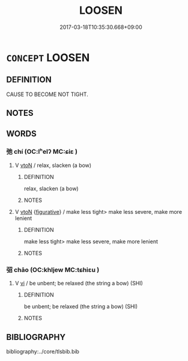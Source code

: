 # -*- mode: mandoku-tls-view -*-
#+TITLE: LOOSEN
#+DATE: 2017-03-18T10:35:30.668+09:00        
#+STARTUP: content
* =CONCEPT= LOOSEN
:PROPERTIES:
:CUSTOM_ID: uuid-fca95f35-7f10-4653-9dae-b902e38e9c36
:SYNONYM+:  UNFASTEN
:SYNONYM+:  DETACH
:SYNONYM+:  RELEASE
:SYNONYM+:  DISCONNECT
:SYNONYM+:  UNDO
:SYNONYM+:  UNCLASP
:SYNONYM+:  UNLATCH
:SYNONYM+:  UNBOLT
:TR_ZH: 解
:END:
** DEFINITION

CAUSE TO BECOME NOT TIGHT.

** NOTES

** WORDS
   :PROPERTIES:
   :VISIBILITY: children
   :END:
*** 弛 chí (OC:lʰelʔ MC:ɕiɛ )
:PROPERTIES:
:CUSTOM_ID: uuid-b85973cf-5445-423e-861a-c81a71dfe255
:Char+: 弛(57,3/6) 
:GY_IDS+: uuid-18808bb0-da37-46ee-bb90-b2964fb28498
:PY+: chí     
:OC+: lʰelʔ     
:MC+: ɕiɛ     
:END: 
**** V [[tls:syn-func::#uuid-fbfb2371-2537-4a99-a876-41b15ec2463c][vtoN]] / relax, slacken (a bow)
:PROPERTIES:
:CUSTOM_ID: uuid-92645f25-fe08-453c-b1b2-0acefc156d22
:WARRING-STATES-CURRENCY: 3
:END:
****** DEFINITION

relax, slacken (a bow)

****** NOTES

**** V [[tls:syn-func::#uuid-fbfb2371-2537-4a99-a876-41b15ec2463c][vtoN]] {[[tls:sem-feat::#uuid-2e48851c-928e-40f0-ae0d-2bf3eafeaa17][figurative]]} / make less tight> make less severe, make more lenient
:PROPERTIES:
:CUSTOM_ID: uuid-c980425f-f8c2-4154-9ebf-4fd4820e7941
:END:
****** DEFINITION

make less tight> make less severe, make more lenient

****** NOTES

*** 弨 chāo (OC:khljew MC:tɕhiɛu )
:PROPERTIES:
:CUSTOM_ID: uuid-6ac30492-1d03-48ba-8fa4-9dd8e3e3cafe
:Char+: 弨(57,5/8) 
:GY_IDS+: uuid-224bfcb8-3361-4b75-a71f-08b1ecdc968a
:PY+: chāo     
:OC+: khljew     
:MC+: tɕhiɛu     
:END: 
**** V [[tls:syn-func::#uuid-c20780b3-41f9-491b-bb61-a269c1c4b48f][vi]] / be unbent; be relaxed (the string a bow) (SHI)
:PROPERTIES:
:CUSTOM_ID: uuid-809ecc39-0d9a-4f55-a169-42ec626a950b
:END:
****** DEFINITION

be unbent; be relaxed (the string a bow) (SHI)

****** NOTES

** BIBLIOGRAPHY
bibliography:../core/tlsbib.bib
